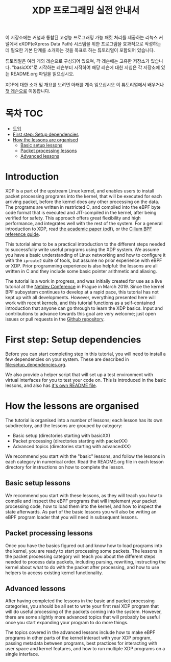 # -*- fill-column: 76; -*-
#+TITLE: XDP 프로그래밍 실전 안내서
#+OPTIONS: ^:nil

이 저장소에는 커널과 통합된 고성능 프로그래밍 가능 패킷 처리를 제공하는 리눅스 커널에서 
eXDP(eXpress Data Path) 시스템을 위한 프로그램을 효과적으로 작성하는 데 필요한 기본 단계를 
소개하는 것을 목표로 하는 튜토리얼이 포함되어 있습니다.

튜토리얼은 여러 개의 레슨으로 구성되어 있으며, 각 레슨에는 고유한 저장소가 있습니다. 
"basicXX"로 시작하는 레슨부터 시작하여 해당 레슨에 대한 지침은 각 저장소에 있는 README.org 파일을 읽으십시오.

XDP에 대한 소개 및 개요를 보려면 아래를 계속 읽으십시오
이 튜토리얼에서 배우거나 [[file:basic01-xdp-pass/README.org][첫 레슨으로]] 이동합니다.

* 목차                                                     :TOC:
- [[#introduction][도입]]
- [[#first-step-setup-dependencies][First step: Setup dependencies]]
- [[#how-the-lessons-are-organised][How the lessons are organised]]
  - [[#basic-setup-lessons][Basic setup lessons]]
  - [[#packet-processing-lessons][Packet processing lessons]]
  - [[#advanced-lessons][Advanced lessons]]

* Introduction

XDP is a part of the upstream Linux kernel, and enables users to install
packet processing programs into the kernel, that will be executed for each
arriving packet, before the kernel does any other processing on the data.
The programs are written in restricted C, and compiled into the eBPF byte
code format that is executed and JIT-compiled in the kernel, after being
verified for safety. This approach offers great flexibility and high
performance, and integrates well with the rest of the system. For a general
introduction to XDP, read [[https://github.com/xdp-project/xdp-paper/blob/master/xdp-the-express-data-path.pdf][the academic paper (pdf)]], or the [[https://cilium.readthedocs.io/en/latest/bpf/][Cilium BPF
reference guide]].

This tutorial aims to be a practical introduction to the different steps
needed to successfully write useful programs using the XDP system. We assume
you have a basic understanding of Linux networking and how to configure it
with the =iproute2= suite of tools, but assume no prior experience with eBPF
or XDP. Prior programming experience is also helpful: the lessons are all
written in C and they include some basic pointer arithmetic and aliasing.

The tutorial is a work in progress, and was initially created for use as a
live tutorial at the [[https://www.netdevconf.org/0x13/session.html?tutorial-XDP-hands-on][Netdev Conference]] in Prague in March 2019. Since the
kernel BPF subsystem continues to develop at a rapid pace, this tutorial has
not kept up with all developments. However, everything presented here will
work with recent kernels, and this tutorial functions as a self-contained
introduction that anyone can go through to learn the XDP basics. Input and
contributions to advance towards this goal are very welcome; just open
issues or pull requests in the [[https://github.com/xdp-project/xdp-tutorial/][Github repository]].

* First step: Setup dependencies

Before you can start completing step in this tutorial, you will need to
install a few dependencies on your system. These are described in
[[file:setup_dependencies.org]].

We also provide a helper script that will set up a test environment with
virtual interfaces for you to test your code on. This is introduced in the
basic lessons, and also has [[file:testenv/README.org][it's own README file]].

* How the lessons are organised
The tutorial is organised into a number of lessons; each lesson has its own
subdirectory, and the lessons are grouped by category:

- Basic setup (directories starting with basicXX)
- Packet processing (directories starting with packetXX)
- Advanced topics (directories starting with advancedXX)

We recommend you start with the "basic" lessons, and follow the lessons in
each category in numerical order. Read the README.org file in each lesson
directory for instructions on how to complete the lesson.

** Basic setup lessons
We recommend you start with these lessons, as they will teach you how to
compile and inspect the eBPF programs that will implement your packet
processing code, how to load them into the kernel, and how to inspect the
state afterwards. As part of the basic lessons you will also be writing an
eBPF program loader that you will need in subsequent lessons.

** Packet processing lessons
Once you have the basics figured out and know how to load programs into the
kernel, you are ready to start processing some packets. The lessons in the
packet processing category will teach you about the different steps needed
to process data packets, including parsing, rewriting, instructing the
kernel about what to do with the packet after processing, and how to use
helpers to access existing kernel functionality.

** Advanced lessons
After having completed the lessons in the basic and packet processing
categories, you should be all set to write your first real XDP program that
will do useful processing of the packets coming into the system. However,
there are some slightly more advanced topics that will probably be useful
once you start expanding your program to do more things.

The topics covered in the advanced lessons include how to make eBPF programs
in other parts of the kernel interact with your XDP program, passing
metadata between programs, best practices for interacting with user space and
kernel features, and how to run multiple XDP programs on a single interface.
